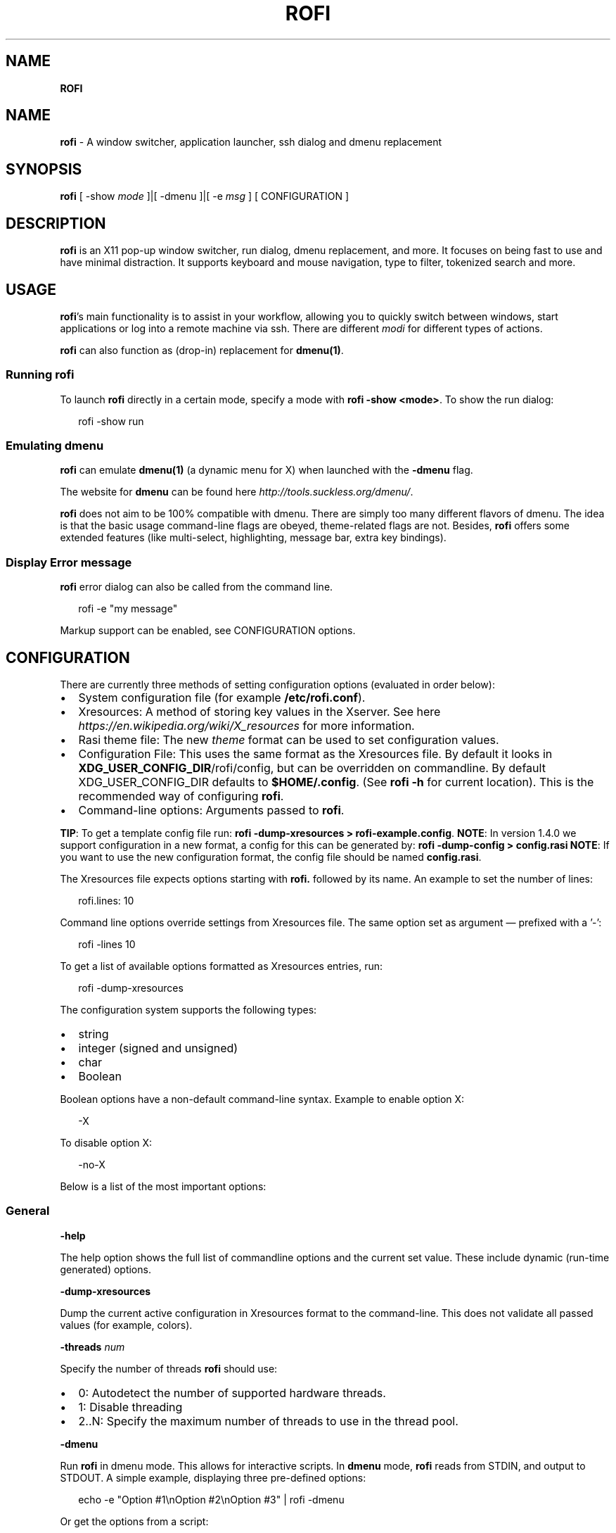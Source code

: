 .TH "ROFI" "" "August 2019" "" ""
.SH "NAME"
\fBROFI\fR
.SH NAME
.P
\fBrofi\fR \- A window switcher,  application launcher, ssh dialog and dmenu replacement
.SH SYNOPSIS
.P
\fBrofi\fR [ \-show \fImode\fR ]|[ \-dmenu ]|[ \-e \fImsg\fR ] [ CONFIGURATION ]
.SH DESCRIPTION
.P
\fBrofi\fR is an X11 pop\-up window switcher, run dialog, dmenu replacement, and more\. It focuses on
being fast to use and have minimal distraction\. It supports keyboard and mouse navigation, type to
filter, tokenized search and more\.
.SH USAGE
.P
\fBrofi\fR\|'s main functionality is to assist in your workflow, allowing you to quickly switch
between windows, start applications or log into a remote machine via ssh\. There are different \fImodi\fR for different types of
actions\.
.P
\fBrofi\fR can also function as (drop\-in) replacement for \fBdmenu(1)\fR\|\.
.SS Running rofi
.P
To launch \fBrofi\fR directly in a certain mode, specify a mode with \fBrofi \-show <mode>\fP\|\.
To show the run dialog:
.P
.RS 2
.nf
rofi \-show run
.fi
.RE
.SS Emulating dmenu
.P
\fBrofi\fR can emulate \fBdmenu(1)\fR (a dynamic menu for X) when launched with the \fB\-dmenu\fP flag\.
.P
The website for \fBdmenu\fP can be found here \fIhttp://tools\.suckless\.org/dmenu/\fR\|\.
.P
\fBrofi\fR does not aim to be 100% compatible with dmenu\. There are simply too many different flavors of dmenu\.
The idea is that the basic usage command\-line flags are obeyed, theme\-related flags are not\.
Besides, \fBrofi\fR offers some extended features (like multi\-select, highlighting, message bar, extra key bindings)\.
.SS Display Error message
.P
\fBrofi\fR error dialog can also be called from the command line\.
.P
.RS 2
.nf
rofi \-e "my message"
.fi
.RE
.P
Markup support can be enabled, see CONFIGURATION options\.
.SH CONFIGURATION
.P
There are currently three methods of setting configuration options (evaluated in order below):
.RS 0
.IP \(bu 2
System configuration file (for example \fB/etc/rofi\.conf\fP)\.
.IP \(bu 2
Xresources: A method of storing key values in the Xserver\. See
here \fIhttps://en\.wikipedia\.org/wiki/X_resources\fR for more information\.
.IP \(bu 2
Rasi theme file: The new \fItheme\fR format can be used to set configuration values\.
.IP \(bu 2
Configuration File: This uses the same format as the Xresources file\.
By default it looks in \fBXDG_USER_CONFIG_DIR\fP/rofi/config, but can be overridden on commandline\.
By default XDG_USER_CONFIG_DIR defaults to \fB$HOME/\.config\fP\|\. (See \fBrofi \-h\fP for current location)\.
This is the recommended way of configuring \fBrofi\fR\|\.
.IP \(bu 2
Command\-line options: Arguments passed to \fBrofi\fR\|\.

.RE
.P
\fBTIP\fR: To get a template config file run: \fBrofi \-dump\-xresources > rofi\-example\.config\fP\|\.
\fBNOTE\fR: In version 1\.4\.0 we support configuration in a new format, a config for this can be generated by: \fBrofi
\-dump\-config > config\.rasi\fP
\fBNOTE\fR: If you want to use the new configuration format, the config file should be named \fBconfig\.rasi\fP\|\.
.P
The Xresources file expects options starting with \fBrofi\.\fP followed by its name\. An example to set the number of lines:
.P
.RS 2
.nf
rofi\.lines: 10
.fi
.RE
.P
Command line options override settings from Xresources file\. The same option set as argument — prefixed with a '\-':
.P
.RS 2
.nf
rofi \-lines 10
.fi
.RE
.P
To get a list of available options formatted as Xresources entries, run:
.P
.RS 2
.nf
rofi \-dump\-xresources
.fi
.RE
.P
The configuration system supports the following types:
.RS 0
.IP \(bu 2
string
.IP \(bu 2
integer (signed and unsigned)
.IP \(bu 2
char
.IP \(bu 2
Boolean

.RE
.P
Boolean options have a non\-default command\-line syntax\. Example to enable option X:
.P
.RS 2
.nf
\-X
.fi
.RE
.P
To disable option X:
.P
.RS 2
.nf
\-no\-X
.fi
.RE
.P
Below is a list of the most important options:
.SS General
.P
\fB\-help\fP
.P
The help option shows the full list of commandline options and the current set value\.
These include dynamic (run\-time generated) options\.
.P
\fB\-dump\-xresources\fP
.P
Dump the current active configuration in Xresources format to the command\-line\.
This does not validate all passed values (for example, colors)\.
.P
\fB\-threads\fP \fInum\fR
.P
Specify the number of threads \fBrofi\fR should use:
.RS 0
.IP \(bu 2
0: Autodetect the number of supported hardware threads\.
.IP \(bu 2
1: Disable threading
.IP \(bu 2
2\.\.N: Specify the maximum number of threads to use in the thread pool\.

.RE
.P
\fB\-dmenu\fP
.P
Run \fBrofi\fR in dmenu mode\. This allows for interactive scripts\.
In \fBdmenu\fP mode, \fBrofi\fR reads from STDIN, and output to STDOUT\.
A simple example, displaying three pre\-defined options:
.P
.RS 2
.nf
echo \-e "Option #1\\nOption #2\\nOption #3" | rofi \-dmenu
.fi
.RE
.P
Or get the options from a script:
.P
.RS 2
.nf
~/my_script\.sh | rofi \-dmenu
.fi
.RE
.P
\fB\-show\fP \fImode\fR
.P
Open \fBrofi\fR in a certain mode\. Available modes are \fBwindow\fP, \fBrun\fP, \fBdrun\fP, \fBssh\fP, \fBcombi\fP\|\.
The special argument \fBkeys\fP can be used to open a searchable list of supported key bindings
(see \fIKEY BINDINGS\fR)
.P
To show the run\-dialog:
.P
.RS 2
.nf
rofi \-show run
.fi
.RE
.P
\fB\-modi\fP \fImode1,mode1\fR
.P
Specify an ordered, comma\-separated list of modes to enable\.
Enabled modes can be changed at runtime\. Default key is Ctrl+Tab\.
If no modes are specified, all modes will be enabled\.
To only show the run and ssh launcher:
.P
.RS 2
.nf
rofi \-modi "run,ssh" \-show run
.fi
.RE
.P
Custom modes can be added using the internal 'script' mode\. Each mode has two parameters:
.P
.RS 2
.nf
<name>:<script>
.fi
.RE
.P
Example: Have a mode 'Workspaces' using the \fBi3_switch_workspaces\.sh\fP script:
.P
.RS 2
.nf
rofi \-modi "window,run,ssh,Workspaces:i3_switch_workspaces\.sh" \-show Workspaces
.fi
.RE
.P
Notes: The I3 Window manager does not like commas in the command when specifying an exec command\.
For that case '#' can be used as an separator\.
.P
\fB\-case\-sensitive\fP
.P
Start in case sensitive mode\.
This option can be changed at run\-time using the \fB\-kb\-toggle\-case\-sensitivity\fP key binding\.
.P
\fB\-cycle\fP
.P
Cycle through the result list\. Default is 'true'\.
.P
\fB\-filter\fP \fIfilter\fR
.P
Filter the list by setting text in input bar to \fIfilter\fR
.P
\fB\-config\fP \fIfilename\fR
.P
Load an alternative configuration file\.
.P
\fB\-cache\-dir\fP \fIfilename\fR
.P
Directory that is used to place temporary files, like history\.
.P
\fB\-scroll\-method\fP \fImethod\fR
.P
Select the scrolling method\. 0: Per page, 1: continuous\.
.P
\fB\-[no\-]show\-match\fP
.P
Show the indicator that shows what part of the string is matched\.
.P
.RS 2
.nf
Default: *true*
.fi
.RE
.P
\fB\-no\-lazy\-grab\fP
.P
Disables lazy grab, this forces the keyboard being grabbed before gui is shown\.
.P
\fB\-no\-plugins\fP
.P
Disable plugin loading\.
.P
\fB\-plugin\-path\fP \fIdirectory\fR
.P
Specify the directory where \fBrofi\fR should look for plugins\.
.P
\fB\-show\-icons\fP
.P
Show application icons in drun and window modes\.
.P
\fB\-icon\-theme\fP
.P
Specify icon theme to be used\.
If not specified default theme from DE is used, \fIAdwaita\fR and \fIgnome\fR themes act as
fallback themes\.
.SS Matching
.P
\fB\-matching\fP \fImethod\fR
.P
Specify the matching algorithm used\.
Current the following methods are supported\.
.RS 0
.IP \(bu 2
\fBnormal\fR: match the int string
.IP \(bu 2
\fBregex\fR: match a regex input
.IP \(bu 2
\fBglob\fR: match a glob pattern
.IP \(bu 2
\fBfuzzy\fR: do a fuzzy match
 Default: \fInormal\fR

.RE
.P
Note: glob matching might be slow for larger lists
.P
\fB\-tokenize\fP
.P
Tokenize the input\.
.P
\fB\-drun\-categories\fP \fIcategory\fR,\fIcategory\fR
.P
Only show desktop files that are present in the listed categories\.
.P
\fB\-drun\-match\-fields\fP \fIfield1\fR,\fIfield2\fR,\.\.\.
.P
When using drun, match only with the specified Desktop entry fields\.
The different fields are:
.RS 0
.IP \(bu 2
\fBname\fR: the application's name
.IP \(bu 2
\fBgeneric\fR: the application's generic name
.IP \(bu 2
\fBexec\fR: the application's  executable
.IP \(bu 2
\fBcategories\fR: the application's categories
.IP \(bu 2
\fBcomment\fR: the application comment
.IP \(bu 2
\fBall\fR: all of the above
  Default: \fIname,generic,exec,categories\fR

.RE
.P
\fB\-drun\-display\-format\fP
.P
The format string for the drun dialog:
.RS 0
.IP \(bu 2
\fBname\fR: the application's name
.IP \(bu 2
\fBgeneric\fR: the application's generic name
.IP \(bu 2
\fBexec\fR: the application's  executable
.IP \(bu 2
\fBcategories\fR: the application's categories
.IP \(bu 2
\fBcomment\fR: the application comment

.RE
.P
Pango markup can be used to formatting the output\.
.P
.RS 2
.nf
Default: {name} [<span weight='light' size='small'><i>({generic})</i></span>]
.fi
.RE
.P
Note: Only fields enabled in \fB\-drun\-match\-fields\fP can be used in the format string\.
.P
\fB\-[no\-]drun\-show\-actions\fP
.P
Show actions present in the Desktop files\.
.P
.RS 2
.nf
Default: false
.fi
.RE
.P
\fB\-window\-match\-fields\fP \fIfield1\fR,\fIfield2\fR,\.\.\.
.P
When using window mode, match only with the specified fields\.
The different fields are:
.RS 0
.IP \(bu 2
\fBtitle\fR: window's title
.IP \(bu 2
\fBclass\fR: window's class
.IP \(bu 2
\fBrole\fR: window's role
.IP \(bu 2
\fBname\fR: window's name
.IP \(bu 2
\fBdesktop\fR: window's current desktop
.IP \(bu 2
\fBall\fR: all of the above
  Default: \fIall\fR

.RE
.P
\fB\-matching\-negate\-char\fP \fIchar\fR
.P
Set the character used to negate the query (i\.e\. if it does \fBnot\fR match the next keyword )\.
Set to '\\x0' to disable\.
.P
.RS 2
.nf
Default: '\-'
.fi
.RE
.SS Layout
.P
Most of the following options are \fBdeprecated\fR and should not be used\. Please use the new theme format to customize
\fBrofi\fR\|\. More information about the new format can be found in the \fBrofi\-theme(5)\fR manpage\.
.P
\fB\-lines\fP
.P
Maximum number of lines to show before scrolling\.
.P
.RS 2
.nf
rofi \-lines 25
.fi
.RE
.P
Default: \fI15\fR
.P
\fB\-columns\fP
.P
Number of columns to show before scrolling\.
.P
.RS 2
.nf
rofi \-columns 2
.fi
.RE
.P
Default: \fI1\fR
.P
\fB\-width\fP [value]
.P
Set width of menu\. \fB[value]\fP is specified in percentage\.
.P
.RS 2
.nf
rofi \-width 60
.fi
.RE
.P
If \fB[value]\fP is larger then 100, size is set in pixels\. Example to span a full\-HD monitor:
.P
.RS 2
.nf
rofi \-width 1920
.fi
.RE
.P
If \fB[value]\fP is negative, it tries to estimates a character width\. To show 30 characters in a row:
.P
.RS 2
.nf
rofi \-width \-30
.fi
.RE
.P
Character width is a rough estimate, and might not be correct, but should work for most monospaced fonts\.
.P
Default: \fI50\fR
.P
\fB\-location\fP
.P
Specify where the window should be located\. The numbers map to the following locations on screen:
.P
.RS 2
.nf
  1 2 3
  8 0 4
  7 6 5
.fi
.RE
.P
Default: \fI0\fR
.P
\fB\-fixed\-num\-lines\fP
.P
Keep a fixed number of visible lines (See the \fB\-lines\fP option\.)
.P
\fB\-padding\fP
.P
Define the inner margin of the window\.
.P
Default: \fI5\fR
.P
\fB\-fullscreen\fP
.P
Use the full\-screen height and width\.
.P
\fB\-sidebar\-mode\fP
.P
Open in sidebar\-mode\. In this mode a list of all enabled modes is shown at the bottom\.
(See \fB\-modi\fP option)
To show sidebar, use:
.P
.RS 2
.nf
rofi \-show run \-sidebar\-mode \-lines 0
.fi
.RE
.P
\fB\-auto\-select\fP
.P
When one entry is left, automatically select it\.
.P
\fB\-m\fP \fInum\fR
.P
\fB\-m\fP \fIname\fR
.P
\fB\-monitor\fP \fInum\fR
.P
\fB\-monitor\fP \fIname\fR
.P
Select monitor to display \fBrofi\fR on\.
It accepts as input: \fIprimary\fR (if primary output is set), the \fIxrandr\fR output name, or integer number (in order of
detection)\. Negative numbers are handled differently:
.RS 0
.IP \(bu 2
\fB\-1\fR: the currently focused monitor\.
.IP \(bu 2
\fB\-2\fR: the currently focused window (that is, \fBrofi\fR will be displayed on top of the focused window)\.
.IP \(bu 2
\fB\-3\fR: Position at mouse (overrides the location setting to get normal context menu
behavior\.)
.IP \(bu 2
\fB\-4\fR: the monitor with the focused window\.
.IP \(bu 2
\fB\-5\fR: the monitor that shows the mouse pointer\.
Default: \fI\-5\fR

.RE
.P
See \fBrofi \-h\fP output for the detected monitors, their position, and size\.
.P
\fB\-theme\fP \fIfilename\fR
.P
Path to the new theme file format\. This overrides the old theme settings\.
.P
\fB\-theme\-str\fP \fIstring\fR
.P
Allow theme parts to be specified on the command line as an override\.
.P
For example:
.P
.RS 2
.nf
rofi \-theme\-str '#window { fullscreen: true; }'
.fi
.RE
.P
This option can be specified multiple times\.
.P
\fB\-dpi\fP  \fInumber\fR
.P
Override the default DPI setting\.
If set to \fB0\fP, it tries to auto\-detect based on X11 screen size (similar to i3 and GTK)\.
If set to \fB1\fP, it tries to auto\-detect based on the size of the monitor that rofi is displayed on (similar to latest Qt 5)\.
.SS PATTERN setting
.P
\fB\-terminal\fP
.P
Specify which terminal to start\.
.P
.RS 2
.nf
rofi \-terminal xterm
.fi
.RE
.P
Pattern: \fI{terminal}\fR
Default: \fIx\-terminal\-emulator\fR
.P
\fB\-ssh\-client\fP \fIclient\fR
.P
Override the used ssh client\.
.P
Pattern: \fI{ssh\-client}\fR
Default: \fIssh\fR
.SS SSH settings
.P
\fB\-ssh\-command\fP \fIcmd\fR
.P
Set the command to execute when starting a ssh session\.
The pattern \fI{host}\fR is replaced by the selected ssh entry\.
.P
Pattern: \fI{ssh\-client}\fR
Default: \fI{terminal} \-e {ssh\-client} {host}\fR
.P
\fB\-parse\-hosts\fP
.P
Parse the \fB/etc/hosts\fP file for entries\.
.P
Default: \fIdisabled\fR
.P
\fB\-parse\-known\-hosts\fP
\fB\-no\-parse\-known\-hosts\fP
.P
Parse the \fB~/\.ssh/known_hosts\fP file for entries\.
.P
Default: \fIenabled\fR
.SS Run settings
.P
\fB\-run\-command\fP \fIcmd\fR
.P
Set command (\fI{cmd}\fR) to execute when running an application\.
See \fIPATTERN\fR\|\.
.P
Default: \fI{cmd}\fR
.P
\fB\-run\-shell\-command\fP \fIcmd\fR
.P
Set command to execute when running an application in a shell\.
See \fIPATTERN\fR\|\.
.P
Default: \fI{terminal} \-e {cmd}\fR
.P
\fB\-run\-list\-command\fP \fIcmd\fR
.P
If set, use an external tool to generate list of executable commands\. Uses \fBrun\-command\fP\|\.
.P
Default: \fI{cmd}\fR
.SS Window switcher settings
.P
\fB\-window\-format\fP \fIformat\fR
.P
Format what is being displayed for windows\.
.P
\fIformat\fR: {field[:len]}
.P
\fIfield\fR:
.RS 0
.IP \(bu 2
\fBw\fR: desktop name
.IP \(bu 2
\fBt\fR: title of window
.IP \(bu 2
\fBn\fR: name
.IP \(bu 2
\fBr\fR: role
.IP \(bu 2
\fBc\fR: class

.RE
.P
\fIlen\fR: maximum field length (0 for auto\-size)\. If length and window \fIwidth\fR are negative, field length is \fIwidth \- len\fR\|\.
if length is positive, the entry will be truncated or padded to fill that length\.
.P
default: {w}  {c}   {t}
.P
\fB\-window\-command\fP \fIcmd\fR
.P
Set command to execute on selected window for a custom action\.
See \fIPATTERN\fR\|\.
.P
Default: *"wmctrl \-i \-R {window}"*
.SS Combi settings
.P
\fB\-combi\-modi\fP \fImode1,mode2\fR
.P
The modi to combine in combi mode\.
For syntax to see \fB\-modi\fP\|\.
To get one merge view, of \fBwindow\fP,\fBrun\fP, and \fBssh\fP:
.P
.RS 2
.nf
rofi \-show combi \-combi\-modi "window,run,ssh" \-modi combi
.fi
.RE
.P
Notes: The I3 Window manager does not like commas in the command when specifying an exec command\.
For that case '#' can be used as a separator\.
.SS History and Sorting
.P
\fB\-disable\-history\fP
\fB\-no\-disable\-history\fP (re\-enable history)
.P
Disable history
.P
\fB\-sort\fP to enable
\fB\-no\-sort\fP to disable
.P
Enable, disable sorting\.
This setting can be changed at runtime (see \fB\-kb\-toggle\-sort\fP)\.
.P
\fB\-sorting\-method\fP 'method'  to specify the sorting method\.
.P
There are 2 sorting method:
.RS 0
.IP \(bu 2
levenshtein (Default)
.IP \(bu 2
fzf sorting\.

.RE
.SS Dmenu specific
.P
\fB\-sep\fP \fIseparator\fR
.P
Separator for dmenu\. Example: To show a list of 'a' to 'e' with '|' as a separator:
.P
.RS 2
.nf
echo "a|b|c|d|e" | rofi \-sep '|' \-dmenu
.fi
.RE
.P
\fB\-p\fP \fIprompt\fR
.P
Specify the prompt to show in dmenu mode\. For example, select 'monkey', a,b,c,d, or e\.
.P
.RS 2
.nf
echo "a|b|c|d|e" | rofi \-sep '|' \-dmenu \-p "monkey:"
.fi
.RE
.P
Default: \fIdmenu\fR
.P
\fB\-selected\-row\fP \fIselected row\fR
.P
Select a certain row\.
.P
Default: \fI0\fR
.P
\fB\-l\fP \fInumber of lines to show\fR
.P
Maximum number of lines the menu may show before scrolling\.
.P
.RS 2
.nf
rofi \-lines 25
.fi
.RE
.P
Default: \fI15\fR
.P
\fB\-i\fP
.P
Makes dmenu searches case\-insensitive
.P
\fB\-a\fP \fIX\fR
.P
Active row, mark \fIX\fR as active\. Where \fIX\fR is a comma\-separated list of python(1)\-style indices and ranges, e\.g\.  indices start at 0, \-1 refers to the last row with \-2 preceding it, ranges are left\-open and right\-close, and so on\. You can specify:
.RS 0
.IP \(bu 2
A single row: '5'
.IP \(bu 2
A range of (last 3) rows: '\-3:'
.IP \(bu 2
4 rows starting from row 7: '7:11' (or in legacy notation: '7\-10')
.IP \(bu 2
A set of rows: '2,0,\-9'
.IP \(bu 2
Or any combination: '5,\-3:,7:11,2,0,\-9'

.RE
.P
\fB\-u\fP \fIX\fR
.P
Urgent row, mark \fIX\fR as urgent\. See \fB\-a\fP option for details\.
.P
\fB\-only\-match\fP
.P
Only return a selected item, do not allow custom entry\.
This mode always returns an entry, or returns directly when no entries given\.
.P
\fB\-no\-custom\fP
.P
Only return a selected item, do not allow custom entry\.
This mode returns directly when no entries given\.
.P
\fB\-format\fP \fIformat\fR
.P
Allows the output of dmenu to be customized (N is the total number of input entries):
.RS 0
.IP \(bu 2
\|'s' selected string
.IP \(bu 2
\|'i' index (0 \- (N\-1))
.IP \(bu 2
\|'d' index (1 \- N)
.IP \(bu 2
\|'q' quote string
.IP \(bu 2
\|'p' Selected string stripped from pango markup (Needs to be a valid string)
.IP \(bu 2
\|'f' filter string (user input)
.IP \(bu 2
\|'F' quoted filter string (user input)

.RE
.P
Default: 's'
.P
\fB\-select\fP \fIstring\fR
.P
Select first line that matches the given string
.P
\fB\-mesg\fP \fIstring\fR
.P
Add a message line below the filter entry box\. Supports pango markup\.
For more information on supported markup see here \fIhttps://developer\.gnome\.org/pango/stable/PangoMarkupFormat\.html\fR
.P
\fB\-normal\-window\fP
.P
Make \fBrofi\fR react like a normal application window\. Useful for scripts like Clerk that are basically an application\.
.P
\fB\-dump\fP
.P
Dump the filtered list to stdout and quit\.
This can be used to get the list as \fBrofi\fR would filter it\.
Use together with \fB\-filter\fP command\.
.P
\fB\-input\fP \fIfile\fR
.P
Reads from \fIfile\fR instead of stdin\.
.P
\fB\-password\fP
.P
Hide the input text\. This should not be considered secure!
.P
\fB\-markup\-rows\fP
.P
Tell \fBrofi\fR that DMenu input is pango markup encoded, and should be rendered\.
See here \fIhttps://developer\.gnome\.org/pango/stable/PangoMarkupFormat\.html\fR for details about pango markup\.
.P
\fB\-multi\-select\fP
.P
Allow multiple lines to be selected\. Adds a small selection indicator to the left of each entry\.
.P
\fB\-sync\fP
.P
Force rofi mode to first read all data from stdin before showing the selection window\. This is original dmenu behavior\.
.P
Note: the default asynchronous mode will also be automatically disabled if used with conflicting options,
such as \fB\-dump\fP, \fB\-only\-match\fP or \fB\-auto\-select\fP\|\.
.P
\fB\-async\-pre\-read\fP \fInumber\fR
.P
Reads the first 25 entries blocking, then switches to async mode\. This makes it feel more 'snappy'\.
.P
\fIdefault\fR: 25
.P
\fB\-window\-title\fP \fItitle\fR
.P
Set name used for the window title\. Will be shown as Rofi \- \fItitle\fR
.SS Message dialog
.P
\fB\-e\fP \fImessage\fR
.P
Pops up a message dialog (used internally for showing errors) with \fImessage\fR\|\.
Message can be multi\-line\.
.SS Other
.P
\fB\-pid\fP \fIpath\fR
.P
Make \fBrofi\fR create a pid file and check this on startup\. The pid file prevents multiple \fBrofi\fR instances from running simultaneously\. This is useful when running \fBrofi\fR from a key\-binding daemon\.
.P
\fB\-fake\-transparency\fP
.P
Enable fake transparency\. This only works with transparent background color in the theme\.
.P
\fB\-fake\-background\fP
.P
Select what to use as background for fake transparency\. This can be 'background', 'screenshot' or a path to an image
file (currently only supports png)\.
.P
\fB\-display\-{mode}\fP \fIstring\fR
.P
Set the name to use for mode\. This is used as prompt and in combi\-browser\.
.P
\fB\-click\-to\-exit\fP
\fB\-no\-click\-to\-exit\fP
.P
Click the mouse outside of the \fBrofi\fR window to exit\.
.P
Default: \fIenabled\fR
.SS Debug
.P
\fB\-no\-config\fP
.P
Disable parsing of configuration\. This runs rofi in \fIstock\fR mode\.
.P
\fB\-no\-plugins\fP
.P
Disables the loading of plugins\.
.P
To get a trace with (lots of) debug information, set the following environment variable when executing \fBrofi\fR:
.P
.RS 2
.nf
G_MESSAGES_DEBUG=all
.fi
.RE
.P
The trace can be filtered by only outputting the relevant domains, for example:
.P
.RS 2
.nf
G_MESSAGES_DEBUG=Dialogs\.DRun
.fi
.RE
.P
For more information on debugging, see the wiki \fIhttps://github\.com/DaveDavenport/rofi/wiki/Debugging%20Rofi\fR
.SH PATTERN
.P
To launch commands (for example, when using the ssh launcher), the user can enter the used command\-line\. The following keys can be used that will be replaced at runtime:
.RS 0
.IP \(bu 2
\fB{host}\fP: the host to connect to
.IP \(bu 2
\fB{terminal}\fP: the configured terminal (see \-terminal\-emulator)
.IP \(bu 2
\fB{ssh\-client}\fP: the configured ssh client (see \-ssh\-client)
.IP \(bu 2
\fB{cmd}\fP: the command to execute
.IP \(bu 2
\fB{window}\fP: the window ID of the selected window (in \fBwindow\-command\fP)

.RE
.SH DMENU REPLACEMENT
.P
If \fBargv[0]\fP (calling command) is dmenu, \fBrofi\fR will start in dmenu mode\.
This way it can be used as a drop\-in replacement for dmenu\. Just copy or symlink \fBrofi\fR to dmenu in \fB$PATH\fP\|\.
.P
.RS 2
.nf
ln \-s /usr/bin/rofi /usr/bin/dmenu
.fi
.RE
.SH THEMING
.P
The theme format below describes the old (pre version 1\.4) theme format\. Please see rofi\-theme(5) manpage for an updated
manual\.
.P
The theme setup allows you to specify colors per state, similar to \fBi3\fR
Currently 3 states exist:
.RS 0
.IP \(bu 2
\fBnormal\fR: normal row
.IP \(bu 2
\fBurgent\fR: highlighted row (urgent)
.IP \(bu 2
\fBactive\fR: highlighted row (active)

.RE
.P
For each state, the following 5 colors must be set:
.RS 0
.IP \(bu 2
\fBbg\fR: background color row
.IP \(bu 2
\fBfg\fR: text color
.IP \(bu 2
\fBbgalt\fR: background color alternating row
.IP \(bu 2
\fBhlfg\fR: foreground color selected row
.IP \(bu 2
\fBhlbg\fR: background color selected row

.RE
.P
The window background and border color should be specified separately\. The key \fBcolor\-window\fP contains
a tuple \fBbackground,border,separator\fP\|\.
An example for \fBXresources\fP file:
.P
.RS 2
.nf
! State:           'bg',     'fg',     'bgalt',  'hlbg',   'hlfg'
rofi\.color\-normal: #fdf6e3,  #002b36,  #eee8d5,  #586e75,  #eee8d5
rofi\.color\-urgent: #fdf6e3,  #dc322f,  #eee8d5,  #dc322f,  #fdf6e3
rofi\.color\-active: #fdf6e3,  #268bd2,  #eee8d5,  #268bd2,  #fdf6e3

!                  'background', 'border', 'separator'
rofi\.color\-window: #fdf6e3,      #002b36,  #002b36
.fi
.RE
.P
Same settings can also be specified on command\-line:
.P
.RS 2
.nf
rofi \-color\-normal "#fdf6e3,#002b36,#eee8d5,#586e75,#eee8d5"
.fi
.RE
.SH COLORS
.P
RGB colors can be specified by either their X11 name or hexadecimal notation\.
For example:
.P
.RS 2
.nf
white
.fi
.RE
.P
Or:
.P
.RS 2
.nf
#FFFFFF
.fi
.RE
.P
ARGB colors are also supported\. These can be used to create a transparent window if (1) your Xserver supports TrueColor, and (2) you are running a composite manager\.
For example:
    argb:FF444444
.P
Or:
.P
.RS 2
.nf
#FF444444
.fi
.RE
.P
The first two fields specify the alpha level\. This determines the amount of transparency (00 everything, FF nothing)\. The other fields represent the actual color, in hex\.
.P
Transparency can be used within \fBrofi\fR, for example if the selected background color is 50% transparent, the background color
of the window will be visible through it\.
.SH KEY BINDINGS
.P
\fBrofi\fR has the following key bindings:
.RS 0
.IP \(bu 2
\fBCtrl\-v, Insert\fP: Paste from clipboard
.IP \(bu 2
\fBCtrl\-Shift\-v, Shift\-Insert\fP: Paste primary selection
.IP \(bu 2
\fBCtrl\-u\fP: Clear the line
.IP \(bu 2
\fBCtrl\-a\fP: Beginning of line
.IP \(bu 2
\fBCtrl\-e\fP: End of line
.IP \(bu 2
\fBCtrl\-f, Right\fP: Forward one character
.IP \(bu 2
\fBAlt\-f, Ctrl\-Right\fP: Forward one word
.IP \(bu 2
\fBCtrl\-b, Left\fP: Back one character
.IP \(bu 2
\fBAlt\-b, Ctrl\-Left\fP: Back one word
.IP \(bu 2
\fBCtrl\-d, Delete\fP: Delete character
.IP \(bu 2
\fBCtrl\-Alt\-d\fP: Delete word
.IP \(bu 2
\fBCtrl\-h, Backspace, Shift\-Backspace\fP: Backspace (delete previous character)
.IP \(bu 2
\fBCtrl\-Alt\-h\fP: Delete previous word
.IP \(bu 2
\fBCtrl\-j,Ctrl\-m,Enter\fP: Accept entry
.IP \(bu 2
\fBCtrl\-n,Down\fP: Select next entry
.IP \(bu 2
\fBCtrl\-p,Up\fP: Select previous entry
.IP \(bu 2
\fBPage Up\fP: Go to previous page
.IP \(bu 2
\fBPage Down\fP: Go to next page
.IP \(bu 2
\fBCtrl\-Page Up\fP: Go to previous column
.IP \(bu 2
\fBCtrl\-Page Down\fP: Go to next column
.IP \(bu 2
\fBCtrl\-Enter\fP: Use entered text as a command (in \fBssh/run modi\fP)
.IP \(bu 2
\fBShift\-Enter\fP: Launch the application in a terminal (in run mode)
.IP \(bu 2
\fBShift\-Enter\fP: Return the selected entry and move to the next item while keeping \fBrofi\fR open\. (in dmenu)
.IP \(bu 2
\fBShift\-Right\fP: Switch to the next mode\. The list can be customized with the \fB\-switchers\fP argument\.
.IP \(bu 2
\fBShift\-Left\fP: Switch to the previous mode\. The list can be customized with the \fB\-switchers\fP argument\.
.IP \(bu 2
\fBCtrl\-Tab\fP: Switch to the next mode\. The list can be customized with the \fB\-switchers\fP argument\.
.IP \(bu 2
\fBCtrl\-Shift\-Tab\fP: Switch to the previous mode\. The list can be customized with the \fB\-switchers\fP argument\.
.IP \(bu 2
\fBCtrl\-space\fP: Set selected item as input text\.
.IP \(bu 2
\fBShift\-Del\fP: Delete entry from history\.
.IP \(bu 2
\fBgrave\fP: Toggle case sensitivity\.
.IP \(bu 2
\fBAlt\-grave\fP: Toggle sorting\.
.IP \(bu 2
\fBAlt\-Shift\-S\fP: Take a screenshot and store it in the Pictures directory\.

.RE
.P
To get a full list of key bindings on the commandline, see \fBrofi \-h\fP\|\.
The options starting with \fB\-kb\fP are keybindings\.
Key bindings can be modified using the configuration systems\.
To get a searchable list of key bindings, run \fBrofi \-show keys\fP\|\.
.P
A key binding starting with \fB!\fP will act when all keys have been released\.
.SH Available Modi
.SS Window
.P
Show a list of all the windows and allow switching between them\.
Pressing the \fBdelete\-entry\fP binding (\fBshift\-delete\fP) will close the window\.
Pressing the \fBaccept\-custom\fP binding (\fBcontrol\-enter\fP or \fBshift\-enter\fP) will run a command on the window\.
(See option \fBwindow\-command\fP );
.SS WindowCD
.P
Shows a list of the windows on the current desktop and allows switching between them\.
Pressing the \fBdelete\-entry\fP binding (\fBshift\-delete\fP) will kill the window\.
Pressing the \fBaccept\-custom\fP binding (\fBcontrol\-enter\fP or \fBshift\-enter\fP) will run a command on the window\.
(See option \fBwindow\-command\fP );
.SS Run
.P
Shows a list of executables in \fB$PATH\fR and can launch them (optional in a terminal)\.
Pressing the \fBdelete\-entry\fP binding (\fBshift\-delete\fP) will remove this entry from the run history\.
Pressing the \fBaccept\-custom\fP binding (\fBcontrol\-enter\fP or \fBshift\-enter\fP) will run the command in a terminal\.
.SS DRun
.P
Same as the \fBrun\fR launches, but the list is created from the installed desktop files\. It automatically launches them
in a terminal if specified in the Desktop File\.
Pressing the \fBdelete\-entry\fP binding (\fBshift\-delete\fP) will remove this entry from the run history\.
Pressing the \fBaccept\-custom\fP binding (\fBcontrol\-enter\fP or \fBshift\-enter\fP) with custom input (no entry matching) will run the command in a terminal\.
.SS SSH
.P
Shows a list of SSH targets based on your ssh config file, and allows to quickly \fBssh\fP into them\.
.SS Keys
.P
Shows a searchable list of key bindings\.
.SS Script
.P
Allows custom scripted Modi to be added\.
.SH FAQ
.SS The text in the window switcher is not nicely lined out\.
.P
Try using a mono\-space font\.
.SS The window is completely black\.
.P
Check quotes used on the commandline: you might have used \fB“\fP ("smart quotes") instead of \fB"\fP ("machine quotes")\.
.SS What does the icon in the top right show?
.P
The indicator shows:
.P
.RS 2
.nf
` ` Case insensitive and no sorting\.
`\-` Case sensitivity enabled, no sorting\.
`+` Case insensitive and Sorting enabled
`±` Sorting and Case sensitivity enabled"
.fi
.RE
.SH EXAMPLES
.P
Some basic usage examples of \fBrofi\fR:
.P
Show the run dialog:
.P
.RS 2
.nf
rofi \-modi run \-show run
.fi
.RE
.P
Show the the run dialog, and allow switching to Desktop File run dialog (drun):
.P
.RS 2
.nf
rofi \-modi run,drun \-show run
.fi
.RE
.P
Combine the run and Desktop File run dialog (drun):
.P
.RS 2
.nf
rofi \-modi combi \-show combi \-combi\-modi run,drun
.fi
.RE
.P
Combine the run and Desktop File run dialog (drun), and allow switching to window switcher:
.P
.RS 2
.nf
rofi \-modi combi,window \-show combi \-combi\-modi run,drun
.fi
.RE
.P
Run \fBrofi\fR full monitor width at the top of the monitor like a dropdown menu:
.P
.RS 2
.nf
rofi \-show run \-width 100 \-location 1 \-lines 5 \-bw 2 \-yoffset \-2
.fi
.RE
.P
Pop up a text message claiming that this is the end:
.P
.RS 2
.nf
rofi \-e "This is the end"
.fi
.RE
.P
Pop up a text message in red, bold font claiming that this is still the end:
.P
.RS 2
.nf
rofi \-e "<span color='red'><b>This is still the end</b></span>" \-markup
.fi
.RE
.P
Show all key bindings:
.P
.RS 2
.nf
rofi \-show keys
.fi
.RE
.P
Use \fBqalc\fP to get a simple calculator in \fBrofi\fR:
.P
.RS 2
.nf
 rofi \-show calc \-modi "calc:qalc +u8 \-nocurrencies"
.fi
.RE
.SH i3
.P
In i3 \fIhttp://i3wm\.org/\fR you want to bind \fBrofi\fR to be launched on key release\. Otherwise, it cannot grab the keyboard\.
See also the i3 manual \fIhttp://i3wm\.org/docs/userguide\.html\fR:
.P
Some tools (such as import or xdotool) might be unable to run upon a KeyPress event, because the keyboard/pointer is
still grabbed\. For these situations, the \fB\-\-release\fP flag can be used, as it will execute the command after the keys have
been released\.
.SH LICENSE
.P
.RS 2
.nf
MIT/X11

Permission is hereby granted, free of charge, to any person obtaining
a copy of this software and associated documentation files (the
"Software"), to deal in the Software without restriction, including
without limitation the rights to use, copy, modify, merge, publish,
distribute, sublicense, and/or sell copies of the Software, and to
permit persons to whom the Software is furnished to do so, subject to
the following conditions:

The above copyright notice and this permission notice shall be
included in all copies or substantial portions of the Software\.

THE SOFTWARE IS PROVIDED "AS IS", WITHOUT WARRANTY OF ANY KIND, EXPRESS
OR IMPLIED, INCLUDING BUT NOT LIMITED TO THE WARRANTIES OF
MERCHANTABILITY, FITNESS FOR A PARTICULAR PURPOSE AND NONINFRINGEMENT\.
IN NO EVENT SHALL THE AUTHORS OR COPYRIGHT HOLDERS BE LIABLE FOR ANY
CLAIM, DAMAGES OR OTHER LIABILITY, WHETHER IN AN ACTION OF CONTRACT,
TORT OR OTHERWISE, ARISING FROM, OUT OF OR IN CONNECTION WITH THE
SOFTWARE OR THE USE OR OTHER DEALINGS IN THE SOFTWARE\.
.fi
.RE
.SH WEBSITE
.P
\fBrofi\fR website can be found here \fIhttps://davedavenport\.github\.io/rofi/\fR
.SH SUPPORT
.P
\fBrofi\fR support can be obtained here \fIirc://irc\.freenode\.net/#rofi\fR (#rofi on irc\.freenode\.net), or via the
forum \fIhttps://reddit\.com/r/qtools//\fR
.SH DEBUGGING
.P
Please see [this](https://github\.com/DaveDavenport/rofi/wiki/Debugging Rofi) wiki entry\.
.SH ISSUE TRACKER
.P
\fBrofi\fR issue tracker can be found here \fIhttps://github\.com/DaveDavenport/rofi/issues\fR
.P
When creating an issue, please read this \fIhttps://github\.com/DaveDavenport/rofi/blob/master/\.github/CONTRIBUTING\.md\fR
first\.
.SH SEE ALSO
.P
rofi\-sensible\-terminal(1), dmenu(1), rofi\-theme(5), rofi\-theme\-selector(1)
.SH AUTHOR
.P
Qball Cow qball@gmpclient\.org
.P
Rasmus Steinke rasi@xssn\.at
.P
Quentin Glidic sardemff7+rofi@sardemff7\.net
.P
Original code based on work by: Sean Pringle sean\.pringle@gmail\.com
.P
For a full list of authors, check the AUTHORS file\.

